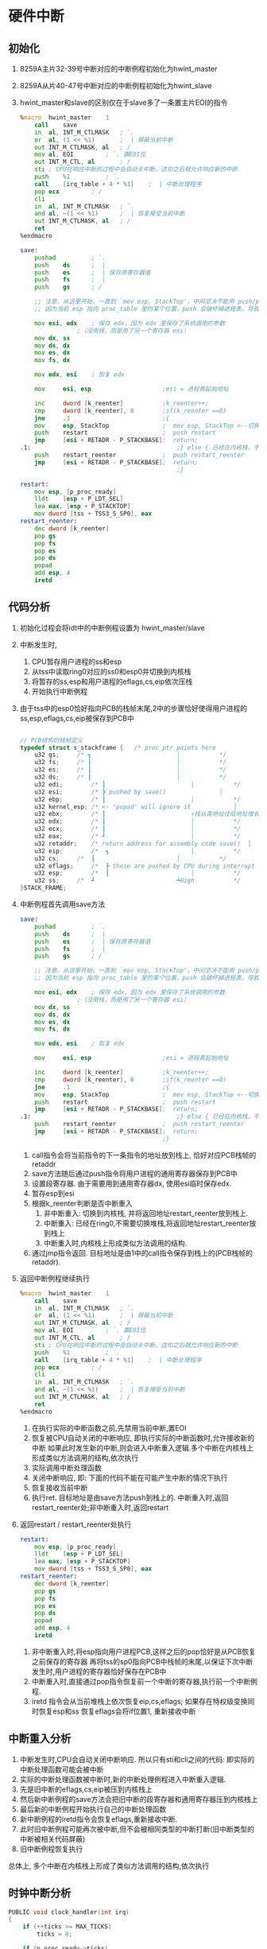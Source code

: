 #+OPTIONS: ^:nil
* 硬件中断
** 初始化

1. 8259A主片32-39号中断对应的中断例程初始化为hwint_master
2. 8259A从片40-47号中断对应的中断例程初始化为hwint_slave
3. hwint_master和slave的区别仅在于slave多了一条置主片EOI的指令

      #+BEGIN_SRC asm
%macro	hwint_master	1
	call	save
	in	al, INT_M_CTLMASK	; `.
	or	al, (1 << %1)		;  | 屏蔽当前中断
	out	INT_M_CTLMASK, al	; /
	mov	al, EOI			; `. 置EOI位
	out	INT_M_CTL, al		; /
	sti	; CPU在响应中断的过程中会自动关中断，这句之后就允许响应新的中断
	push	%1			; `.
	call	[irq_table + 4 * %1]	;  | 中断处理程序
	pop	ecx			; /
	cli
	in	al, INT_M_CTLMASK	; `.
	and	al, ~(1 << %1)		;  | 恢复接受当前中断
	out	INT_M_CTLMASK, al	; /
	ret
%endmacro

save:
    pushad          ; `.
    push    ds      ;  |
    push    es      ;  | 保存原寄存器值
    push    fs      ;  |
    push    gs      ; /

	;; 注意，从这里开始，一直到 `mov esp, StackTop'，中间坚决不能用 push/pop 指令，
	;; 因为当前 esp 指向 proc_table 里的某个位置，push 会破坏掉进程表，导致灾难性后果！

	mov	esi, edx	; 保存 edx，因为 edx 里保存了系统调用的参数
				;（没用栈，而是用了另一个寄存器 esi）
	mov	dx, ss
	mov	ds, dx
	mov	es, dx
	mov	fs, dx

	mov	edx, esi	; 恢复 edx

    mov     esi, esp                    ;esi = 进程表起始地址

    inc     dword [k_reenter]           ;k_reenter++;
    cmp     dword [k_reenter], 0        ;if(k_reenter ==0)
    jne     .1                          ;{
    mov     esp, StackTop               ;  mov esp, StackTop <--切换到内核栈
    push    restart                     ;  push restart
    jmp     [esi + RETADR - P_STACKBASE];  return;
.1:                                         ;} else { 已经在内核栈，不需要再切换
    push    restart_reenter             ;  push restart_reenter
    jmp     [esi + RETADR - P_STACKBASE];  return;
                                            ;}

restart:
	mov	esp, [p_proc_ready]
	lldt	[esp + P_LDT_SEL] 
	lea	eax, [esp + P_STACKTOP]
	mov	dword [tss + TSS3_S_SP0], eax
restart_reenter:
	dec	dword [k_reenter]
	pop	gs
	pop	fs
	pop	es
	pop	ds
	popad
	add	esp, 4
	iretd
      #+END_SRC

** 代码分析

1. 初始化过程会将idt中的中断例程设置为 hwint_master/slave
2. 中断发生时,
   1. CPU暂存用户进程的ss和esp
   2. 从tss中读取ring0对应的ss0和esp0并切换到内核栈
   3. 将暂存的ss,esp和用户进程的eflags,cs,eip依次压栈
   4. 开始执行中断例程
3. 由于tss中的esp0恰好指向PCB的栈帧末尾,2中的步骤恰好使得用户进程的ss,esp,eflags,cs,eip被保存到PCB中
   #+BEGIN_SRC c

// PCB结构的栈帧定义
typedef struct s_stackframe {	/* proc_ptr points here				↑ Low			*/
	u32	gs;		/* ┓						│			*/
	u32	fs;		/* ┃						│			*/
	u32	es;		/* ┃						│			*/
	u32	ds;		/* ┃						│			*/
	u32	edi;		/* ┃						│			*/
	u32	esi;		/* ┣ pushed by save()				│			*/
	u32	ebp;		/* ┃						│			*/
	u32	kernel_esp;	/* <- 'popad' will ignore it			│			*/
	u32	ebx;		/* ┃						↑栈从高地址往低地址增长*/		
	u32	edx;		/* ┃						│			*/
	u32	ecx;		/* ┃						│			*/
	u32	eax;		/* ┛						│			*/
	u32	retaddr;	/* return address for assembly code save()	│			*/
	u32	eip;		/*  ┓						│			*/
	u32	cs;		/*  ┃						│			*/
	u32	eflags;		/*  ┣ these are pushed by CPU during interrupt	│			*/
	u32	esp;		/*  ┃						│			*/
	u32	ss;		/*  ┛						┷High			*/
}STACK_FRAME;
   #+END_SRC
4. 中断例程首先调用save方法
      #+BEGIN_SRC asm
save:
    pushad          ; `.
    push    ds      ;  |
    push    es      ;  | 保存原寄存器值
    push    fs      ;  |
    push    gs      ; /

	;; 注意，从这里开始，一直到 `mov esp, StackTop'，中间坚决不能用 push/pop 指令，
	;; 因为当前 esp 指向 proc_table 里的某个位置，push 会破坏掉进程表，导致灾难性后果！

	mov	esi, edx	; 保存 edx，因为 edx 里保存了系统调用的参数
				;（没用栈，而是用了另一个寄存器 esi）
	mov	dx, ss
	mov	ds, dx
	mov	es, dx
	mov	fs, dx

	mov	edx, esi	; 恢复 edx

    mov     esi, esp                    ;esi = 进程表起始地址

    inc     dword [k_reenter]           ;k_reenter++;
    cmp     dword [k_reenter], 0        ;if(k_reenter ==0)
    jne     .1                          ;{
    mov     esp, StackTop               ;  mov esp, StackTop <--切换到内核栈
    push    restart                     ;  push restart
    jmp     [esi + RETADR - P_STACKBASE];  return;
.1:                                         ;} else { 已经在内核栈，不需要再切换
    push    restart_reenter             ;  push restart_reenter
    jmp     [esi + RETADR - P_STACKBASE];  return;
                                        ;}
      #+END_SRC
   1. call指令会将当前指令的下一条指令的地址放到栈上, 恰好对应PCB栈帧的retaddr
   2. save方法随后通过push指令将用户进程的通用寄存器保存到PCB中
   3. 设置段寄存器. 由于需要用到通用寄存器dx, 使用esi临时保存edx.
   4. 暂存esp到esi
   5. 根据k_reenter判断是否中断重入
      1. 非中断重入: 切换到内核栈, 并将返回地址restart_reenter放到栈上.
      2. 中断重入: 已经在ring0,不需要切换堆栈,将返回地址restart_reenter放到栈上
      3. 中断重入时,内核栈上形成类似方法调用的结构.
   6. 通过jmp指令返回. 目标地址是由1中的call指令保存到栈上的(PCB栈帧的retaddr).
5. 返回中断例程继续执行
   #+BEGIN_SRC asm
%macro	hwint_master	1
	call	save
	in	al, INT_M_CTLMASK	; `.
	or	al, (1 << %1)		;  | 屏蔽当前中断
	out	INT_M_CTLMASK, al	; /
	mov	al, EOI			; `. 置EOI位
	out	INT_M_CTL, al		; /
	sti	; CPU在响应中断的过程中会自动关中断，这句之后就允许响应新的中断
	push	%1			; `.
	call	[irq_table + 4 * %1]	;  | 中断处理程序
	pop	ecx			; /
	cli
	in	al, INT_M_CTLMASK	; `.
	and	al, ~(1 << %1)		;  | 恢复接受当前中断
	out	INT_M_CTLMASK, al	; /
	ret
%endmacro
   #+END_SRC
   1. 在执行实际的中断函数之前,先禁用当前中断,置EOI
   2. 恢复被CPU自动关闭的中断响应, 即执行实际的中断函数时,允许接收新的中断
      如果此时发生新的中断,则会进入中断重入逻辑.多个中断在内核栈上形成类似方法调用的结构,依次执行
   3. 实际调用中断处理函数
   4. 关闭中断响应, 即: 下面的代码不能在可能产生中断的情况下执行
   5. 恢复接收当前中断
   6. 执行ret. 目标地址是由save方法push到栈上的.
      中断重入时,返回restart_reenter处;非中断重入时,返回restart
6. 返回restart / restart_reenter处执行
   #+BEGIN_SRC asm
restart:
	mov	esp, [p_proc_ready]
	lldt	[esp + P_LDT_SEL] 
	lea	eax, [esp + P_STACKTOP]
	mov	dword [tss + TSS3_S_SP0], eax
restart_reenter:
	dec	dword [k_reenter]
	pop	gs
	pop	fs
	pop	es
	pop	ds
	popad
	add	esp, 4
	iretd   
   #+END_SRC
   1. 非中断重入时,将esp指向用户进程PCB,这样之后的pop恰好是从PCB恢复之前保存的寄存器
      再将tss的sp0指向PCB中栈帧的末尾,以保证下次中断发生时,用户进程的寄存器恰好保存在PCB中
   2. 中断重入时,直接通过pop指令恢复前一个中断的寄存器,执行前一个中断例程.
   3. iretd 指令会从当前堆栈上依次恢复eip,cs,eflags; 如果存在特权级变换同时恢复esp和ss
      恢复eflags会将if位置1, 重新接收中断

** 中断重入分析
1. 中断发生时,CPU会自动关闭中断响应. 所以只有sti和cli之间的代码: 即实际的中断处理函数可能会被中断
2. 实际的中断处理函数被中断时,新的中断处理例程进入中断重入逻辑.
3. 先是旧中断的eflags,cs,eip被压到内核栈上
4. 然后新中断例程的save方法会把旧中断的段寄存器和通用寄存器压到内核栈上
5. 最后新的中断例程开始执行自己的中断处理函数
6. 新中断例程的iretd指令会恢复eflags,重新接收中断.
7. 此时旧中断例程可能再次被中断,但不会被相同类型的中断打断(旧中断类型的中断被相关代码屏蔽)
8. 旧中断例程恢复执行

总体上, 多个中断在内核栈上形成了类似方法调用的结构,依次执行

** 时钟中断分析
#+BEGIN_SRC c
PUBLIC void clock_handler(int irq)
{
	if (++ticks >= MAX_TICKS)
		ticks = 0;

	if (p_proc_ready->ticks)
		p_proc_ready->ticks--;

	if (key_pressed)
		inform_int(TASK_TTY);

	if (k_reenter != 0) {
		return;
	}

	if (p_proc_ready->ticks > 0) {
		return;
	}

	schedule();
}

PUBLIC void schedule()
{
	struct proc*	p;
	int		greatest_ticks = 0;

	while (!greatest_ticks) {
		for (p = &FIRST_PROC; p <= &LAST_PROC; p++) {
			if (p->p_flags == 0) {
				if (p->ticks > greatest_ticks) {
					greatest_ticks = p->ticks;
					p_proc_ready = p;
				}
			}
		}

		if (!greatest_ticks)
			for (p = &FIRST_PROC; p <= &LAST_PROC; p++)
				if (p->p_flags == 0)
					p->ticks = p->priority;
	}
}
#+END_SRC

1. 当前用户进程时间片--
2. inform_int 和TTY相关, 参见TTY.org
3. 如果当前用户进程时间片用尽,切换进程(schedule)
4. schedule
   1. 选出ticks最大且状态为RUNNING的proc并赋给p_proc_ready,结合restart即可完成进程切换
   2. 如果所有进程的时间片都已经用尽,重置各进程的时间片

* 软中断与系统调用
系统调用是通过软中断实现的, 即int指令. 
** 初始化
1. 在idt中将中断号0x90和sys_call建立关联
2. 初始化sys_call_table: sys_call_table[NR_SYS_CALL] = {sys_printx, sys_sendrec}
** 系统调用接口
   #+BEGIN_SRC asm
; ====================================================================================
;                  sendrec(int function, int src_dest, MESSAGE* msg);
; ====================================================================================
; Never call sendrec() directly, call send_recv() instead.
sendrec:
	push	ebx		; .
	push	ecx		;  > 12 bytes
	push	edx		; /

	mov	eax, _NR_sendrec
	mov	ebx, [esp + 12 +  4]	; function
	mov	ecx, [esp + 12 +  8]	; src_dest
	mov	edx, [esp + 12 + 12]	; msg
	int	INT_VECTOR_SYS_CALL

	pop	edx
	pop	ecx
	pop	ebx

	ret

; ====================================================================================
;                          void printx(char* s);
; ====================================================================================
printx:
	push	edx		; 4 bytes

	mov	eax, _NR_printx
	mov	edx, [esp + 4 + 4]	; s
	int	INT_VECTOR_SYS_CALL

	pop	edx

	ret
   #+END_SRC
1. eax传递系统调用号, edx传递参数
2. 通过int指令调用0x90对应的中断例程sys_call
** 系统调用实现
#+BEGIN_SRC asm
sys_call:
    call    save

    sti
	push	esi

	push	dword [p_proc_ready]
	push	edx
	push	ecx
	push	ebx
    call    [sys_call_table + eax * 4]
	add	esp, 4 * 4

	pop	esi
    mov     [esi + EAXREG - P_STACKBASE], eax
    cli

    ret
#+END_SRC
1. 先调用save方法保存用户进程的寄存器并切换到内核栈
2. 将参数p_proc_ready,edx,ecx和ebx依次压栈,并调用[sys_call_table + eax * 4].
3. p_proc_ready表示调用系统调用的用户进程.
4. 按照默认的函数调用惯例,返回值大小在1-4字节时,通过eax返回;在5-8字节时, 通过eax+ebx返回
5. 参数出栈,并将保存在eax中的返回值赋给用户进程的PCB中的eax 
   这样在iretd执行完之后,通过从PCB中恢复eax即可得到系统调用的返回值
6. 返回restart处执行